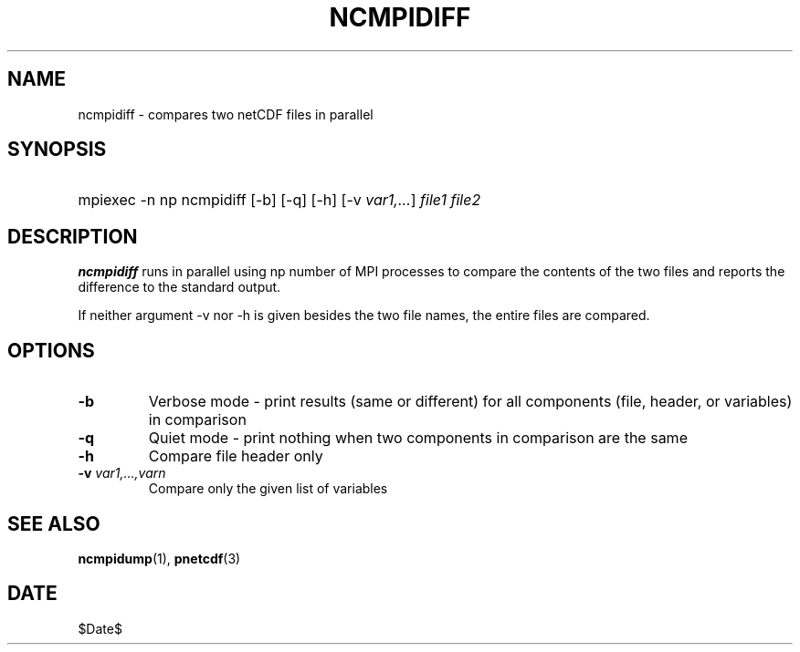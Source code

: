 .\" $Header$
.nr yr \n(yr+1900
.af mo 01
.af dy 01
.TH NCMPIDIFF 1 2013-11-17 "Printed: \n(yr-\n(mo-\n(dy" "UTILITIES"
.SH NAME
ncmpidiff \- compares two netCDF files in parallel
.SH SYNOPSIS
.ft B
.HP
mpiexec -n np ncmpidiff
.nh
\%[-b]
\%[-q]
\%[-h]
\%[-v \fIvar1,...\fP]
\%\fIfile1 file2\fP
.hy
.ft
.SH DESCRIPTION
\fBncmpidiff\fP runs in parallel using np number of MPI processes to compare the
contents of the two files and reports the difference to the standard output.

If neither argument -v nor -h is given besides the two file names, the entire
files are compared.
.SH OPTIONS
.IP "\fB-b\fP"
Verbose mode - print results (same or different) for all components (file, header, or variables) in comparison
.IP "\fB-q\fP"
Quiet mode - print nothing when two components in comparison are the same
.IP "\fB-h\fP"
Compare file header only
.IP "\fB-v\fP \fIvar1,...,varn\fP"
Compare only the given list of variables

.SH "SEE ALSO"
.LP
.BR ncmpidump (1),
.BR pnetcdf (3)
.SH DATE
$Date$
.LP


